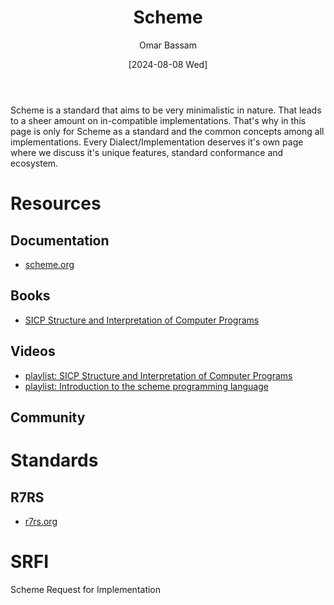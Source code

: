 #+title: Scheme
#+author: Omar Bassam
#+date: [2024-08-08 Wed]
#+startup:  nonum

Scheme is a standard that aims to be very minimalistic in nature. That leads to a sheer amount on in-compatible implementations. That's why in this page is only for Scheme as a standard and the common concepts among all implementations. Every Dialect/Implementation deserves it's own page where we discuss it's unique features, standard conformance and ecosystem.

* Resources
** Documentation
- [[https://www.scheme.org/][scheme.org]]
** Books
- [[https://docs.scheme.org/sicp/][SICP Structure and Interpretation of Computer Programs]]
** Videos
- [[https://www.youtube.com/playlist?list=PL7BcsI5ueSNFPCEisbaoQ0kXIDX9rR5FF][playlist: SICP Structure and Interpretation of Computer Programs]]
- [[https://www.youtube.com/playlist?list=PLgyU3jNA6VjRMB-LXXR9ZWcU3-GCzJPm0][playlist: Introduction to the scheme programming language]]
** Community

* Standards

** R7RS
- [[https://r7rs.org/][r7rs.org]]

* SRFI
Scheme Request for Implementation
